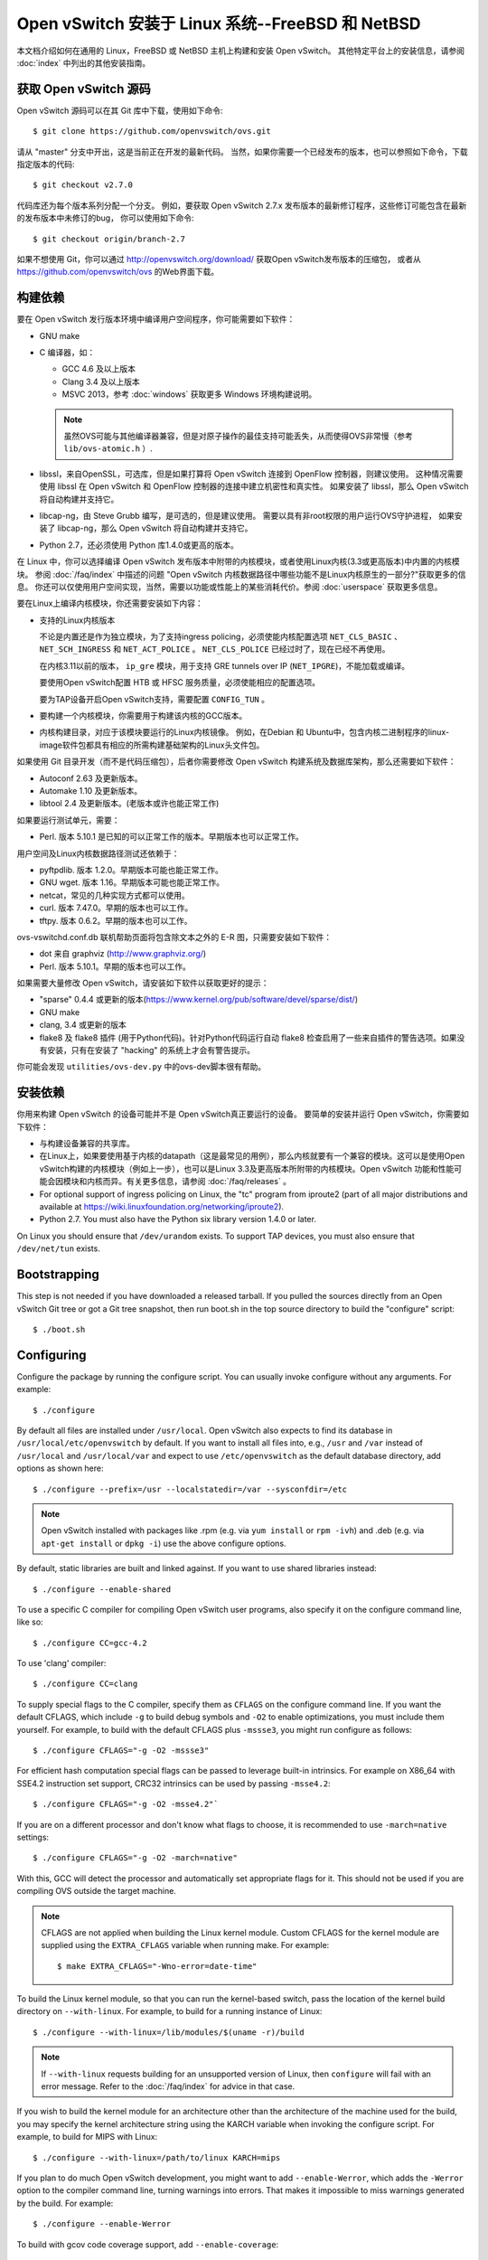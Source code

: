 ..
      Licensed under the Apache License, Version 2.0 (the "License"); you may
      not use this file except in compliance with the License. You may obtain
      a copy of the License at

          http://www.apache.org/licenses/LICENSE-2.0

      Unless required by applicable law or agreed to in writing, software
      distributed under the License is distributed on an "AS IS" BASIS, WITHOUT
      WARRANTIES OR CONDITIONS OF ANY KIND, either express or implied. See the
      License for the specific language governing permissions and limitations
      under the License.

      Convention for heading levels in Open vSwitch documentation:

      =======  Heading 0 (reserved for the title in a document)
      -------  Heading 1
      ~~~~~~~  Heading 2
      +++++++  Heading 3
      '''''''  Heading 4

      Avoid deeper levels because they do not render well.

==================================================
Open vSwitch 安装于 Linux 系统--FreeBSD 和 NetBSD
==================================================

本文档介绍如何在通用的 Linux，FreeBSD 或 NetBSD 主机上构建和安装 Open vSwitch。
其他特定平台上的安装信息，请参阅  :doc:`index` 中列出的其他安装指南。

获取 Open vSwitch 源码
------------------------

Open vSwitch 源码可以在其 Git 库中下载，使用如下命令::

    $ git clone https://github.com/openvswitch/ovs.git

请从 "master" 分支中开出，这是当前正在开发的最新代码。
当然，如果你需要一个已经发布的版本，也可以参照如下命令，下载指定版本的代码::

    $ git checkout v2.7.0

代码库还为每个版本系列分配一个分支。
例如，要获取 Open vSwitch 2.7.x 发布版本的最新修订程序，这些修订可能包含在最新的发布版本中未修订的bug，
你可以使用如下命令::

    $ git checkout origin/branch-2.7

如果不想使用 Git，你可以通过 http://openvswitch.org/download/ 获取Open vSwitch发布版本的压缩包，
或者从 https://github.com/openvswitch/ovs 的Web界面下载。

.. _general-build-reqs:

构建依赖
----------

要在 Open vSwitch 发行版本环境中编译用户空间程序，你可能需要如下软件：

- GNU make

- C 编译器，如：

  - GCC 4.6 及以上版本

  - Clang 3.4 及以上版本

  - MSVC 2013，参考 :doc:`windows` 获取更多 Windows 环境构建说明。

  .. note::

    虽然OVS可能与其他编译器兼容，但是对原子操作的最佳支持可能丢失，从而使得OVS非常慢（参考 ``lib/ovs-atomic.h`` ）.

- libssl，来自OpenSSL，可选库，但是如果打算将 Open vSwitch 连接到 OpenFlow 控制器，则建议使用。
  这种情况需要使用 libssl 在 Open vSwitch 和 OpenFlow 控制器的连接中建立机密性和真实性。
  如果安装了 libssl，那么 Open vSwitch 将自动构建并支持它。

- libcap-ng，由 Steve Grubb 编写，是可选的，但是建议使用。
  需要以具有非root权限的用户运行OVS守护进程，
  如果安装了 libcap-ng，那么 Open vSwitch 将自动构建并支持它。

- Python 2.7，还必须使用 Python 库1.4.0或更高的版本。


在 Linux 中，你可以选择编译 Open vSwitch 发布版本中附带的内核模块，或者使用Linux内核(3.3或更高版本)中内置的内核模块。
参阅 :doc:`/faq/index` 中描述的问题 "Open vSwitch 内核数据路径中哪些功能不是Linux内核原生的一部分?"获取更多的信息。
你还可以仅使用用户空间实现，当然，需要以功能或性能上的某些消耗代价。参阅 :doc:`userspace` 获取更多信息。

要在Linux上编译内核模块，你还需要安装如下内容：

- 支持的Linux内核版本

  不论是内置还是作为独立模块，为了支持ingress policing，必须使能内核配置选项 ``NET_CLS_BASIC`` 、 ``NET_SCH_INGRESS`` 和 ``NET_ACT_POLICE`` 。
  ``NET_CLS_POLICE`` 已经过时了，现在已经不再使用。

  在内核3.11以前的版本， ``ip_gre`` 模块，用于支持 GRE tunnels over IP
  (``NET_IPGRE``)，不能加载或编译。

  要使用Open vSwitch配置 HTB 或 HFSC 服务质量，必须使能相应的配置选项。

  要为TAP设备开启Open vSwitch支持，需要配置 ``CONFIG_TUN`` 。

- 要构建一个内核模块，你需要用于构建该内核的GCC版本。

- 内核构建目录，对应于该模块要运行的Linux内核镜像。
  例如，在Debian 和 Ubuntu中，包含内核二进制程序的linux-image软件包都具有相应的所需构建基础架构的Linux头文件包。

如果使用 Git 目录开发（而不是代码压缩包），后者你需要修改 Open vSwitch 构建系统及数据库架构，那么还需要如下软件：

- Autoconf 2.63 及更新版本。

- Automake 1.10 及更新版本。

- libtool 2.4 及更新版本。(老版本或许也能正常工作)

如果要运行测试单元，需要：

- Perl. 版本 5.10.1 是已知的可以正常工作的版本。早期版本也可以正常工作。

用户空间及Linux内核数据路径测试还依赖于：

- pyftpdlib. 版本 1.2.0。早期版本可能也能正常工作。

- GNU wget. 版本 1.16。早期版本可能也能正常工作。

- netcat，常见的几种实现方式都可以使用。

- curl. 版本 7.47.0。早期的版本也可以工作。

- tftpy. 版本 0.6.2。早期的版本也可以工作。

ovs-vswitchd.conf.db 联机帮助页面将包含除文本之外的 E-R 图，只需要安装如下软件：

- dot 来自 graphviz (http://www.graphviz.org/)

- Perl. 版本 5.10.1。早期的版本也可以工作。

如果需要大量修改 Open vSwitch，请安装如下软件以获取更好的提示：

- "sparse" 0.4.4 或更新的版本(https://www.kernel.org/pub/software/devel/sparse/dist/)

- GNU make

- clang, 3.4 或更新的版本

- flake8 及 flake8 插件 (用于Python代码)。针对Python代码运行自动 flake8 检查启用了一些来自插件的警告选项。如果没有安装，只有在安装了 "hacking" 的系统上才会有警告提示。

你可能会发现 ``utilities/ovs-dev.py`` 中的ovs-dev脚本很有帮助。

.. _general-install-reqs:

安装依赖
----------

你用来构建 Open vSwitch 的设备可能并不是 Open vSwitch真正要运行的设备。
要简单的安装并运行 Open vSwitch，你需要如下软件：

- 与构建设备兼容的共享库。

- 在Linux上，如果要使用基于内核的datapath（这是最常见的用例），那么内核就要有一个兼容的模块。这可以是使用Open vSwitch构建的内核模块（例如上一步），也可以是Linux 3.3及更高版本所附带的内核模块。Open vSwitch 功能和性能可能会因模块和内核而异。有关更多信息，请参阅 :doc:`/faq/releases` 。

- For optional support of ingress policing on Linux, the "tc" program
  from iproute2 (part of all major distributions and available at
  https://wiki.linuxfoundation.org/networking/iproute2).

- Python 2.7. You must also have the Python six library version 1.4.0
  or later.

On Linux you should ensure that ``/dev/urandom`` exists. To support TAP
devices, you must also ensure that ``/dev/net/tun`` exists.

.. _general-bootstrapping:

Bootstrapping
-------------

This step is not needed if you have downloaded a released tarball. If
you pulled the sources directly from an Open vSwitch Git tree or got a
Git tree snapshot, then run boot.sh in the top source directory to build
the "configure" script::

    $ ./boot.sh

.. _general-configuring:

Configuring
-----------

Configure the package by running the configure script. You can usually
invoke configure without any arguments. For example::

    $ ./configure

By default all files are installed under ``/usr/local``. Open vSwitch also
expects to find its database in ``/usr/local/etc/openvswitch`` by default. If
you want to install all files into, e.g., ``/usr`` and ``/var`` instead of
``/usr/local`` and ``/usr/local/var`` and expect to use ``/etc/openvswitch`` as
the default database directory, add options as shown here::

    $ ./configure --prefix=/usr --localstatedir=/var --sysconfdir=/etc

.. note::

  Open vSwitch installed with packages like .rpm (e.g. via ``yum install`` or
  ``rpm -ivh``) and .deb (e.g. via ``apt-get install`` or ``dpkg -i``) use the
  above configure options.

By default, static libraries are built and linked against. If you want to use
shared libraries instead::

    $ ./configure --enable-shared

To use a specific C compiler for compiling Open vSwitch user programs, also
specify it on the configure command line, like so::

    $ ./configure CC=gcc-4.2

To use 'clang' compiler::

    $ ./configure CC=clang

To supply special flags to the C compiler, specify them as ``CFLAGS`` on the
configure command line. If you want the default CFLAGS, which include ``-g`` to
build debug symbols and ``-O2`` to enable optimizations, you must include them
yourself. For example, to build with the default CFLAGS plus ``-mssse3``, you
might run configure as follows::

    $ ./configure CFLAGS="-g -O2 -mssse3"

For efficient hash computation special flags can be passed to leverage built-in
intrinsics. For example on X86_64 with SSE4.2 instruction set support, CRC32
intrinsics can be used by passing ``-msse4.2``::

    $ ./configure CFLAGS="-g -O2 -msse4.2"`

If you are on a different processor and don't know what flags to choose, it is
recommended to use ``-march=native`` settings::

    $ ./configure CFLAGS="-g -O2 -march=native"

With this, GCC will detect the processor and automatically set appropriate
flags for it. This should not be used if you are compiling OVS outside the
target machine.

.. note::
  CFLAGS are not applied when building the Linux kernel module. Custom CFLAGS
  for the kernel module are supplied using the ``EXTRA_CFLAGS`` variable when
  running make. For example::

      $ make EXTRA_CFLAGS="-Wno-error=date-time"

To build the Linux kernel module, so that you can run the kernel-based switch,
pass the location of the kernel build directory on ``--with-linux``. For
example, to build for a running instance of Linux::

    $ ./configure --with-linux=/lib/modules/$(uname -r)/build

.. note::
  If ``--with-linux`` requests building for an unsupported version of Linux,
  then ``configure`` will fail with an error message. Refer to the
  :doc:`/faq/index` for advice in that case.

If you wish to build the kernel module for an architecture other than the
architecture of the machine used for the build, you may specify the kernel
architecture string using the KARCH variable when invoking the configure
script. For example, to build for MIPS with Linux::

    $ ./configure --with-linux=/path/to/linux KARCH=mips

If you plan to do much Open vSwitch development, you might want to add
``--enable-Werror``, which adds the ``-Werror`` option to the compiler command
line, turning warnings into errors. That makes it impossible to miss warnings
generated by the build. For example::

    $ ./configure --enable-Werror

To build with gcov code coverage support, add ``--enable-coverage``::

    $ ./configure --enable-coverage

The configure script accepts a number of other options and honors additional
environment variables. For a full list, invoke configure with the ``--help``
option::

    $ ./configure --help

You can also run configure from a separate build directory. This is helpful if
you want to build Open vSwitch in more than one way from a single source
directory, e.g. to try out both GCC and Clang builds, or to build kernel
modules for more than one Linux version. For example::

    $ mkdir _gcc && (cd _gcc && ./configure CC=gcc)
    $ mkdir _clang && (cd _clang && ./configure CC=clang)

Under certains loads the ovsdb-server and other components perform better when
using the jemalloc memory allocator, instead of the glibc memory allocator. If
you wish to link with jemalloc add it to LIBS::

    $ ./configure LIBS=-ljemalloc

.. _general-building:

Building
--------

1. Run GNU make in the build directory, e.g.::

       $ make

   or if GNU make is installed as "gmake"::

       $ gmake

   If you used a separate build directory, run make or gmake from that
   directory, e.g.::

       $ make -C _gcc
       $ make -C _clang

   For improved warnings if you installed ``sparse`` (see "Prerequisites"), add
   ``C=1`` to the command line.

   .. note::
     Some versions of Clang and ccache are not completely compatible. If you
     see unusual warnings when you use both together, consider disabling
     ccache.

2. Consider running the testsuite. Refer to :doc:`/topics/testing` for
   instructions.

3. Run ``make install`` to install the executables and manpages into the
   running system, by default under ``/usr/local``::

       $ make install

5. If you built kernel modules, you may install them, e.g.::

       $ make modules_install

   It is possible that you already had a Open vSwitch kernel module installed
   on your machine that came from upstream Linux (in a different directory). To
   make sure that you load the Open vSwitch kernel module you built from this
   repository, you should create a ``depmod.d`` file that prefers your newly
   installed kernel modules over the kernel modules from upstream Linux. The
   following snippet of code achieves the same::

       $ config_file="/etc/depmod.d/openvswitch.conf"
       $ for module in datapath/linux/*.ko; do
         modname="$(basename ${module})"
         echo "override ${modname%.ko} * extra" >> "$config_file"
         echo "override ${modname%.ko} * weak-updates" >> "$config_file"
         done
       $ depmod -a

   Finally, load the kernel modules that you need. e.g.::

       $ /sbin/modprobe openvswitch

   To verify that the modules have been loaded, run ``/sbin/lsmod`` and check
   that openvswitch is listed::

       $ /sbin/lsmod | grep openvswitch

   .. note::
     If the ``modprobe`` operation fails, look at the last few kernel log
     messages (e.g. with ``dmesg | tail``). Generally, issues like this occur
     when Open vSwitch is built for a kernel different from the one into which
     you are trying to load it.  Run ``modinfo`` on ``openvswitch.ko`` and on a
     module built for the running kernel, e.g.::

         $ /sbin/modinfo openvswitch.ko
         $ /sbin/modinfo /lib/modules/$(uname -r)/kernel/net/bridge/bridge.ko

     Compare the "vermagic" lines output by the two commands.  If they differ,
     then Open vSwitch was built for the wrong kernel.

     If you decide to report a bug or ask a question related to module loading,
     include the output from the ``dmesg`` and ``modinfo`` commands mentioned
     above.

.. _general-starting:

Starting
--------

On Unix-alike systems, such as BSDs and Linux, starting the Open vSwitch
suite of daemons is a simple process.  Open vSwitch includes a shell script,
and helpers, called ovs-ctl which automates much of the tasks for starting
and stopping ovsdb-server, and ovs-vswitchd.  After installation, the daemons
can be started by using the ovs-ctl utility.  This will take care to setup
initial conditions, and start the daemons in the correct order.  The ovs-ctl
utility is located in '$(pkgdatadir)/scripts', and defaults to
'/usr/local/share/openvswitch/scripts'.  An example after install might be::

    $ export PATH=$PATH:/usr/local/share/openvswitch/scripts
    $ ovs-ctl start

Additionally, the ovs-ctl script allows starting / stopping the daemons
individually using specific options.  To start just the ovsdb-server::

    $ export PATH=$PATH:/usr/local/share/openvswitch/scripts
    $ ovs-ctl --no-ovs-vswitchd start

Likewise, to start just the ovs-vswitchd::

    $ export PATH=$PATH:/usr/local/share/openvswitch/scripts
    $ ovs-ctl --no-ovsdb-server start

Refer to ovs-ctl(8) for more information on ovs-ctl.

In addition to using the automated script to start Open vSwitch, you may
wish to manually start the various daemons. Before starting ovs-vswitchd
itself, you need to start its configuration database, ovsdb-server. Each
machine on which Open vSwitch is installed should run its own copy of
ovsdb-server. Before ovsdb-server itself can be started, configure a
database that it can use::

       $ mkdir -p /usr/local/etc/openvswitch
       $ ovsdb-tool create /usr/local/etc/openvswitch/conf.db \
           vswitchd/vswitch.ovsschema

Configure ovsdb-server to use database created above, to listen on a Unix
domain socket, to connect to any managers specified in the database itself, and
to use the SSL configuration in the database::

    $ mkdir -p /usr/local/var/run/openvswitch
    $ ovsdb-server --remote=punix:/usr/local/var/run/openvswitch/db.sock \
        --remote=db:Open_vSwitch,Open_vSwitch,manager_options \
        --private-key=db:Open_vSwitch,SSL,private_key \
        --certificate=db:Open_vSwitch,SSL,certificate \
        --bootstrap-ca-cert=db:Open_vSwitch,SSL,ca_cert \
        --pidfile --detach --log-file

.. note::
  If you built Open vSwitch without SSL support, then omit ``--private-key``,
  ``--certificate``, and ``--bootstrap-ca-cert``.)

Initialize the database using ovs-vsctl. This is only necessary the first time
after you create the database with ovsdb-tool, though running it at any time is
harmless::

    $ ovs-vsctl --no-wait init

Start the main Open vSwitch daemon, telling it to connect to the same Unix
domain socket::

    $ ovs-vswitchd --pidfile --detach --log-file

Validating
----------

At this point you can use ovs-vsctl to set up bridges and other Open vSwitch
features.  For example, to create a bridge named ``br0`` and add ports ``eth0``
and ``vif1.0`` to it::

    $ ovs-vsctl add-br br0
    $ ovs-vsctl add-port br0 eth0
    $ ovs-vsctl add-port br0 vif1.0

Refer to ovs-vsctl(8) for more details. You may also wish to refer to
:doc:`/topics/testing` for information on more generic testing of OVS.

Upgrading
---------

When you upgrade Open vSwitch from one version to another you should also
upgrade the database schema:

.. note::
   The following manual steps may also be accomplished by using ovs-ctl to
   stop and start the daemons after upgrade.  The ovs-ctl script will
   automatically upgrade the schema.

1. Stop the Open vSwitch daemons, e.g.::

       $ kill `cd /usr/local/var/run/openvswitch && cat ovsdb-server.pid ovs-vswitchd.pid`

2. Install the new Open vSwitch release by using the same configure options as
   was used for installing the previous version. If you do not use the same
   configure options, you can end up with two different versions of Open
   vSwitch executables installed in different locations.

3. Upgrade the database, in one of the following two ways:

   -  If there is no important data in your database, then you may delete the
      database file and recreate it with ovsdb-tool, following the instructions
      under "Building and Installing Open vSwitch for Linux, FreeBSD or NetBSD".

   -  If you want to preserve the contents of your database, back it up first,
      then use ``ovsdb-tool convert`` to upgrade it, e.g.::

          $ ovsdb-tool convert /usr/local/etc/openvswitch/conf.db \
              vswitchd/vswitch.ovsschema

4. Start the Open vSwitch daemons as described under `Starting`_ above.

Hot Upgrading
-------------

Upgrading Open vSwitch from one version to the next version with minimum
disruption of traffic going through the system that is using that Open vSwitch
needs some considerations:

1. If the upgrade only involves upgrading the userspace utilities and daemons
   of Open vSwitch, make sure that the new userspace version is compatible with
   the previously loaded kernel module.

2. An upgrade of userspace daemons means that they have to be restarted.
   Restarting the daemons means that the OpenFlow flows in the ovs-vswitchd
   daemon will be lost. One way to restore the flows is to let the controller
   re-populate it. Another way is to save the previous flows using a utility
   like ovs-ofctl and then re-add them after the restart. Restoring the old
   flows is accurate only if the new Open vSwitch interfaces retain the old
   'ofport' values.

3. When the new userspace daemons get restarted, they automatically flush the
   old flows setup in the kernel. This can be expensive if there are hundreds
   of new flows that are entering the kernel but userspace daemons are busy
   setting up new userspace flows from either the controller or an utility like
   ovs-ofctl. Open vSwitch database provides an option to solve this problem
   through the ``other_config:flow-restore-wait`` column of the
   ``Open_vSwitch`` table. Refer to the ovs-vswitchd.conf.db(5) manpage for
   details.

4. If the upgrade also involves upgrading the kernel module, the old kernel
   module needs to be unloaded and the new kernel module should be loaded. This
   means that the kernel network devices belonging to Open vSwitch is recreated
   and the kernel flows are lost. The downtime of the traffic can be reduced if
   the userspace daemons are restarted immediately and the userspace flows are
   restored as soon as possible.

The ovs-ctl utility's ``restart`` function only restarts the userspace daemons,
makes sure that the 'ofport' values remain consistent across restarts, restores
userspace flows using the ovs-ofctl utility and also uses the
``other_config:flow-restore-wait`` column to keep the traffic downtime to the
minimum. The ovs-ctl utility's ``force-reload-kmod`` function does all of the
above, but also replaces the old kernel module with the new one. Open vSwitch
startup scripts for Debian, XenServer and RHEL use ovs-ctl's functions and it
is recommended that these functions be used for other software platforms too.

Reporting Bugs
--------------

Report problems to bugs@openvswitch.org.
